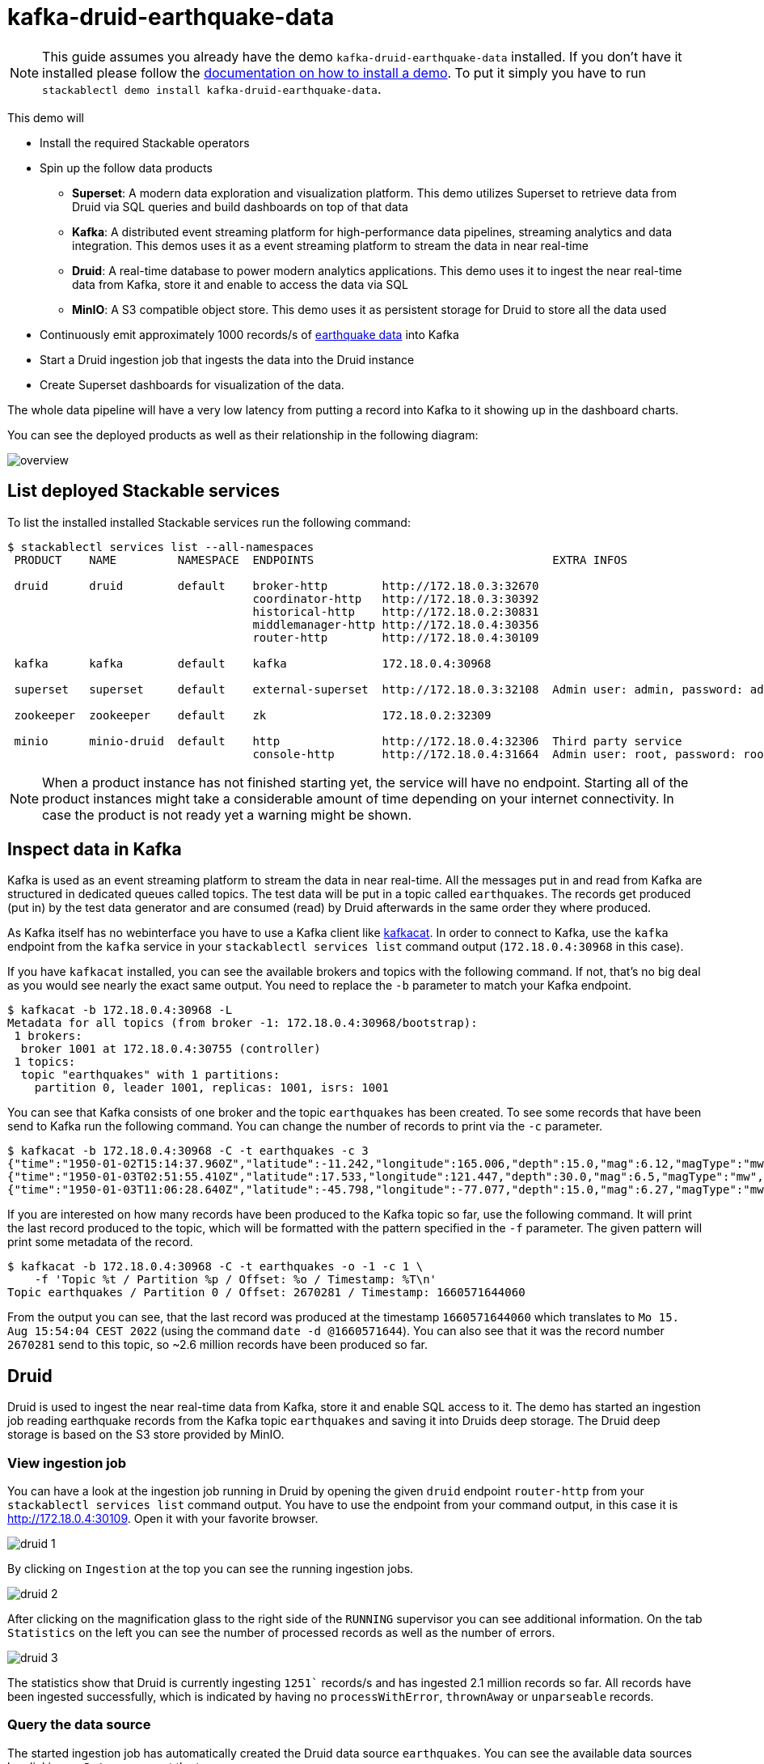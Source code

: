 = kafka-druid-earthquake-data

[NOTE]
====
This guide assumes you already have the demo `kafka-druid-earthquake-data` installed.
If you don't have it installed please follow the xref:commands/demo.adoc#_install_demo[documentation on how to install a demo].
To put it simply you have to run `stackablectl demo install kafka-druid-earthquake-data`.
====

This demo will

* Install the required Stackable operators
* Spin up the follow data products
** *Superset*: A modern data exploration and visualization platform. This demo utilizes Superset to retrieve data from Druid via SQL queries and build dashboards on top of that data
** *Kafka*:  A distributed event streaming platform for high-performance data pipelines, streaming analytics and data integration. This demos uses it as a event streaming platform to stream the data in near real-time
** *Druid*: A real-time database to power modern analytics applications. This demo uses it to ingest the near real-time data from Kafka, store it and enable to access the data via SQL
** *MinIO*: A S3 compatible object store. This demo uses it as persistent storage for Druid to store all the data used
* Continuously emit approximately 1000 records/s of https://earthquake.usgs.gov/[earthquake data] into Kafka
* Start a Druid ingestion job that ingests the data into the Druid instance
* Create Superset dashboards for visualization of the data.

The whole data pipeline will have a very low latency from putting a record into Kafka to it showing up in the dashboard charts.

You can see the deployed products as well as their relationship in the following diagram:

image::demo-kafka-druid-earthquake-data/overview.png[]

== List deployed Stackable services
To list the installed installed Stackable services run the following command:

[source,console]
----
$ stackablectl services list --all-namespaces
 PRODUCT    NAME         NAMESPACE  ENDPOINTS                                   EXTRA INFOS                          

 druid      druid        default    broker-http        http://172.18.0.3:32670                                       
                                    coordinator-http   http://172.18.0.3:30392                                       
                                    historical-http    http://172.18.0.2:30831                                       
                                    middlemanager-http http://172.18.0.4:30356                                       
                                    router-http        http://172.18.0.4:30109                                       
                                                                                                                     
 kafka      kafka        default    kafka              172.18.0.4:30968                                              
                                                                                                                     
 superset   superset     default    external-superset  http://172.18.0.3:32108  Admin user: admin, password: admin   
                                                                                                                     
 zookeeper  zookeeper    default    zk                 172.18.0.2:32309                                              
                                                                                                                     
 minio      minio-druid  default    http               http://172.18.0.4:32306  Third party service                  
                                    console-http       http://172.18.0.4:31664  Admin user: root, password: rootroot
----

[NOTE]
====
When a product instance has not finished starting yet, the service will have no endpoint.
Starting all of the product instances might take a considerable amount of time depending on your internet connectivity.
In case the product is not ready yet a warning might be shown.
====

== Inspect data in Kafka
Kafka is used as an event streaming platform to stream the data in near real-time.
All the messages put in and read from Kafka are structured in dedicated queues called topics.
The test data will be put in a topic called `earthquakes`.
The records get produced (put in) by the test data generator and are consumed (read) by Druid afterwards in the same order they where produced.

As Kafka itself has no webinterface you have to use a Kafka client like https://docs.confluent.io/platform/current/app-development/kafkacat-usage.html[kafkacat].
In order to connect to Kafka, use the `kafka` endpoint from the `kafka` service in your `stackablectl services list` command output (`172.18.0.4:30968` in this case).

If you have `kafkacat` installed, you can see the available brokers and topics with the following command.
If not, that's no big deal as you would see nearly the exact same output.
You need to replace the `-b` parameter to match your Kafka endpoint.

[source,console]
----
$ kafkacat -b 172.18.0.4:30968 -L
Metadata for all topics (from broker -1: 172.18.0.4:30968/bootstrap):
 1 brokers:
  broker 1001 at 172.18.0.4:30755 (controller)
 1 topics:
  topic "earthquakes" with 1 partitions:
    partition 0, leader 1001, replicas: 1001, isrs: 1001
----

You can see that Kafka consists of one broker and the topic `earthquakes` has been created.
To see some records that have been send to Kafka run the following command.
You can change the number of records to print via the `-c` parameter.

[source,console]
----
$ kafkacat -b 172.18.0.4:30968 -C -t earthquakes -c 3
{"time":"1950-01-02T15:14:37.960Z","latitude":-11.242,"longitude":165.006,"depth":15.0,"mag":6.12,"magType":"mw","nst":null,"gap":null,"dmin":null,"rms":null,"net":"iscgem","id":"iscgem895104","updated":"2022-04-26T18:23:01.545Z","place":"103 km WSW of Lata, Solomon Islands","type":"earthquake","horizontalError":null,"depthError":8.6,"magError":0.41,"magNst":null,"status":"reviewed","locationSource":"iscgem","magSource":"iscgem"}
{"time":"1950-01-03T02:51:55.410Z","latitude":17.533,"longitude":121.447,"depth":30.0,"mag":6.5,"magType":"mw","nst":null,"gap":null,"dmin":null,"rms":null,"net":"iscgem","id":"iscgem895106","updated":"2022-04-26T18:23:07.394Z","place":"6 km NNW of Tabuk, Philippines","type":"earthquake","horizontalError":null,"depthError":3.8,"magError":0.34,"magNst":null,"status":"reviewed","locationSource":"iscgem","magSource":"iscgem"}
{"time":"1950-01-03T11:06:28.640Z","latitude":-45.798,"longitude":-77.077,"depth":15.0,"mag":6.27,"magType":"mw","nst":null,"gap":null,"dmin":null,"rms":null,"net":"iscgem","id":"iscgem895109","updated":"2022-04-26T18:23:08.483Z","place":"Off the coast of Aisen, Chile","type":"earthquake","horizontalError":null,"depthError":25.0,"magError":0.2,"magNst":null,"status":"reviewed","locationSource":"iscgem","magSource":"iscgem"}
----

If you are interested on how many records have been produced to the Kafka topic so far, use the following command.
It will print the last record produced to the topic, which will be formatted with the pattern specified in the `-f` parameter.
The given pattern will print some metadata of the record.

[source,console]
----
$ kafkacat -b 172.18.0.4:30968 -C -t earthquakes -o -1 -c 1 \
    -f 'Topic %t / Partition %p / Offset: %o / Timestamp: %T\n'
Topic earthquakes / Partition 0 / Offset: 2670281 / Timestamp: 1660571644060
----

From the output you can see, that the last record was produced at the timestamp `1660571644060` which translates to `Mo 15. Aug 15:54:04 CEST 2022` (using the command `date -d @1660571644`).
You can also see that it was the record number `2670281` send to this topic, so ~2.6 million records have been produced so far.

== Druid
Druid is used to ingest the near real-time data from Kafka, store it and enable SQL access to it.
The demo has started an ingestion job reading earthquake records from the Kafka topic `earthquakes` and saving it into Druids deep storage.
The Druid deep storage is based on the S3 store provided by MinIO.

=== View ingestion job
You can have a look at the ingestion job running in Druid by opening the given `druid` endpoint `router-http` from your `stackablectl services list` command output. You have to use the endpoint from your command output, in this case it is http://172.18.0.4:30109. Open it with your favorite browser.

image::demo-kafka-druid-earthquake-data/druid_1.png[]

By clicking on `Ingestion` at the top you can see the running ingestion jobs.

image::demo-kafka-druid-earthquake-data/druid_2.png[]

After clicking on the magnification glass to the right side of the `RUNNING` supervisor you can see additional information.
On the tab `Statistics` on the left you can see the number of processed records as well as the number of errors.

image::demo-kafka-druid-earthquake-data/druid_3.png[]

The statistics show that Druid is currently ingesting `1251`` records/s and has ingested 2.1 million records so far.
All records have been ingested successfully, which is indicated by having no `processWithError`, `thrownAway` or `unparseable` records.

=== Query the data source
The started ingestion job has automatically created the Druid data source `earthquakes`.
You can see the available data sources by clicking on `Datasources` at the top.

image::demo-kafka-druid-earthquake-data/druid_4.png[]

By clicking on the `earthquakes` datasource you can see the segments the datasource consists of.
In this case the `earthquakes` datasource is partitioned by the year of the earthquake, resulting in 73 segments.

image::demo-kafka-druid-earthquake-data/druid_5.png[]

Druid offers a web-based way of querying the datasources via SQL.
To achieve this you first have to click on `Query` at the top.

image::demo-kafka-druid-earthquake-data/druid_6.png[]

You can now enter any arbitrary SQL statement, to e.g. list 10 earthquakes run

[source,sql]
----
select * from earthquakes limit 10
----

image::demo-kafka-druid-earthquake-data/druid_7.png[]

To count the number of earthquakes per year run

[source,sql]
----
select
  time_format(__time, 'YYYY') as "year",
  count(*) as earthquakes
from earthquakes
group by 1
order by 1 desc
----

image::demo-kafka-druid-earthquake-data/druid_8.png[]

== Superset
Superset provides the ability to execute SQL queries and build dashboards.
Open the `superset` endpoint `external-superset` in your browser (http://172.18.0.3:32108 in this case).

image::demo-kafka-druid-earthquake-data/superset_1.png[]

Log in with the credentials username `admin`, password `admin`.

image::demo-kafka-druid-earthquake-data/superset_2.png[]

=== View dashboard
The demo has created a Dashboard to visualize the earthquake data.
To open it click on the tab `Dashboards` at the top.

image::demo-kafka-druid-earthquake-data/superset_3.png[]

Click on the dashboard called `Earthquakes`.
It might take some time until the dashboards renders all the included charts.

image::demo-kafka-druid-earthquake-data/superset_4.png[]

=== View charts

The dashboard `Earthquakes` consists of multiple charts.
To list the charts click on the tab `Charts` at the top.

image::demo-kafka-druid-earthquake-data/superset_5.png[]

Click on the Chart `Number of earthquakes my magnitude`.
On the left side you can modify the chart and click on `Run` to see the effect.

image::demo-kafka-druid-earthquake-data/superset_6.png[]

=== View earthquake distribution on world map

To look at the geographical distribution of the earthquakes you have to click on the tab `Charts` at the top again.
Afterwards click on the chart `Earthquake distribution`.

image::demo-kafka-druid-earthquake-data/superset_7.png[]

The distribution of the earthquakes matches the continental plate margins.
This is the expected distribution from the https://en.wikipedia.org/wiki/Earthquake[Wikipedia article on Earthquakes].

You can move and zoom the map with your mouse to interactively explore the map.
You can e.g. have a detailed look at the detected earthquakes in Germany.

image::demo-kafka-druid-earthquake-data/superset_8.png[]

You can also click on the magnitudes in the legend on the top right side to enable/disable printing the earthquakes of that magnitude.
By only enabling magnitudes greater or equal to 8 you can plot only the most severe earthquakes.

image::demo-kafka-druid-earthquake-data/superset_9.png[]

=== Execute arbitrary SQL statements
Within Superset you can not only create dashboards but also run arbitrary SQL statements.
On the top click on the tab `SQL Lab` -> `SQL Editor`.

image::demo-kafka-druid-earthquake-data/superset_10.png[]

On the left select the database `druid`, the schema `druid` and set `See table schema` to `earthquakes`.

image::demo-kafka-druid-earthquake-data/superset_11.png[]

On the right textbox enter the desired SQL statement.
If you do not want to make one up, you can use the following:

[source,sql]
----
select
  time_format(__time, 'YYYY') as "year",
  count(*) as earthquakes
from earthquakes
group by 1
order by 1 desc
----

image::demo-kafka-druid-earthquake-data/superset_12.png[]

== MinIO
The S3 provided by MinIO is used as a persistent deep storage for Druid to store all the data used.
Open the `minio` endpoint `console-http` in your browser (http://172.18.0.4:31664 in this case).

image::demo-kafka-druid-earthquake-data/minio_1.png[]

Log in with the credentials username `root`, password `rootroot`.

image::demo-kafka-druid-earthquake-data/minio_2.png[]

Click on the blue button `Browse` on the bucket `druid` and open the folders `data` -> `earthquakes`.

image::demo-kafka-druid-earthquake-data/minio_3.png[]

As you can see druid saved 199MB of data within 73 prefixes (folders).
One prefix corresponds to on segment which in turn contains all the data of a year.
If you don't see any folders or files, the reason is that Druid has not saved it's data from memory to the deep storage.
After waiting for a few minutes the data should have been flushed to S3 and show up.

image::demo-kafka-druid-earthquake-data/minio_4.png[]

If you open up a prefix for a specific year you can see that Druid has placed a file containing the data of that year there.

== Summary
The demo streamed 1000 earthquake records/s for a total of ~3 million earthquakes into a Kafka steaming pipeline.
Druid ingested the data near real-time into its datasource and enabled SQL access to it.
Superset was used as a web-based frontend to execute SQL statements and build dashboards.

== Where to go from here
There are multiple paths to go from here.
The following sections can give you some ideas on what to explore next.
You can find the description of the earthquake data https://earthquake.usgs.gov/earthquakes/feed/v1.0/csv.php[on the United States Geological Survey website].

=== Execute arbitrary SQL statements
Within Superset (or the Druid webinterface) you can execute arbitrary SQL statements to explore the earthquake data.

=== Create additional dashboards
You also have the possibility to create additional charts and bundle them together in a Dashboard.
Have a look at https://superset.apache.org/docs/creating-charts-dashboards/creating-your-first-dashboard#creating-charts-in-explore-view[the Superset documentation] on how to do that.

=== Load additional data
You can use a Kafka client like https://docs.confluent.io/platform/current/app-development/kafkacat-usage.html[kafkacat] to create new topics and ingest data.
Using the Druid web interface, you can start an ingestion job that consumes the data and stores it in an internal data source.
There is a great https://druid.apache.org/docs/latest/tutorials/tutorial-kafka.html#loading-data-with-the-data-loader[tutorial] from Druid on how to do this.
Afterwards the data source is available to be analyzed within Druid and Superset the same way the earthquake data is.
